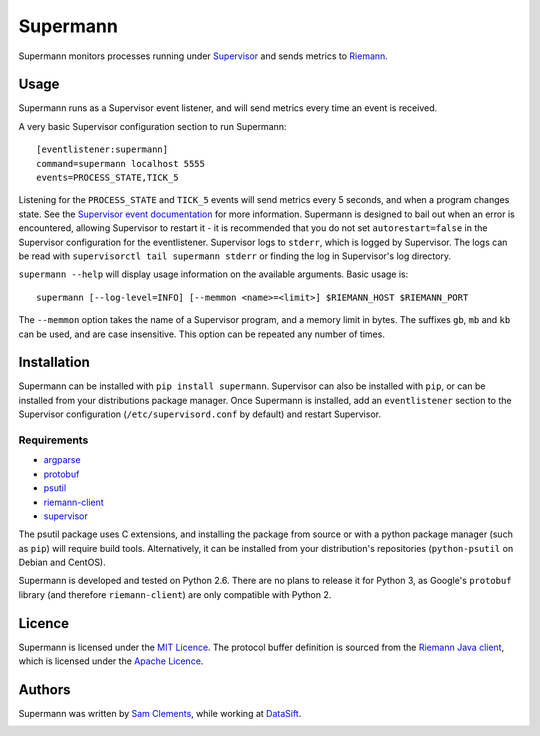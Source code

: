 =========
Supermann
=========

.. image:: https://pypip.in/v/supermann/badge.png
    :target: https://pypi.python.org/pypi/supermann

.. image:: https://travis-ci.org/borntyping/supermann.png?branch=master
    :target: https://travis-ci.org/borntyping/supermann

Supermann monitors processes running under `Supervisor <http://supervisord.org/>`_ and sends metrics to `Riemann <http://riemann.io/>`_.

Usage
-----

Supermann runs as a Supervisor event listener, and will send metrics every time an event is received.

A very basic Supervisor configuration section to run Supermann::

    [eventlistener:supermann]
    command=supermann localhost 5555
    events=PROCESS_STATE,TICK_5

Listening for the ``PROCESS_STATE`` and ``TICK_5`` events will send metrics every 5 seconds, and when a program changes state. See the `Supervisor event documentation <http://supervisord.org/events.html>`_ for more information. Supermann is designed to bail out when an error is encountered, allowing Supervisor to restart it - it is recommended that you do not set ``autorestart=false`` in the Supervisor configuration for the eventlistener. Supervisor logs to ``stderr``, which is logged by Supervisor. The logs can be read with ``supervisorctl tail supermann stderr`` or finding the log in Supervisor's log directory.

``supermann --help`` will display usage information on the available arguments. Basic usage is::

    supermann [--log-level=INFO] [--memmon <name>=<limit>] $RIEMANN_HOST $RIEMANN_PORT

The ``--memmon`` option takes the name of a Supervisor program, and a memory limit in bytes. The suffixes ``gb``, ``mb`` and ``kb`` can be used, and are case insensitive. This option can be repeated any number of times.

Installation
------------

Supermann can be installed with ``pip install supermann``. Supervisor can also be installed with ``pip``, or can be installed from your distributions package manager. Once Supermann is installed, add an ``eventlistener`` section to the Supervisor configuration (``/etc/supervisord.conf`` by default) and restart Supervisor.

Requirements
^^^^^^^^^^^^

* `argparse <https://pypi.python.org/pypi/argparse>`_
* `protobuf <https://pypi.python.org/pypi/protobuf>`_
* `psutil <https://pypi.python.org/pypi/psutil>`_
* `riemann-client <https://pypi.python.org/pypi/riemann-client>`_
* `supervisor <https://pypi.python.org/pypi/supervisor>`__

The psutil package uses C extensions, and installing the package from source or with a python package manager (such as ``pip``) will require build tools. Alternatively, it can be installed from your distribution's repositories (``python-psutil`` on Debian and CentOS).

Supermann is developed and tested on Python 2.6. There are no plans to release it for Python 3, as Google's ``protobuf`` library (and therefore ``riemann-client``) are only compatible with Python 2.

Licence
-------

Supermann is licensed under the `MIT Licence <http://opensource.org/licenses/MIT>`_. The protocol buffer definition is sourced from the `Riemann Java client <https://github.com/aphyr/riemann-java-client/blob/0c4a1a255be6f33069d7bb24d0cc7efb71bf4bc8/src/main/proto/riemann/proto.proto>`_, which is licensed under the `Apache Licence <http://www.apache.org/licenses/LICENSE-2.0>`_.

Authors
-------

Supermann was written by `Sam Clements <https://github.com/borntyping>`_, while working at `DataSift <https://datasift.com>`_.

.. image:: https://0.gravatar.com/avatar/8dd5661684a7385fe723b7e7588e91ee?d=https%3A%2F%2Fidenticons.github.com%2Fe83ef7586374403a328e175927b98cac.png&r=x&s=40
.. image:: https://1.gravatar.com/avatar/a3a6d949b43b6b880ffb3e277a65f49d?d=https%3A%2F%2Fidenticons.github.com%2F065affbc170e2511eeacb3bd0e975ec1.png&r=x&s=40
